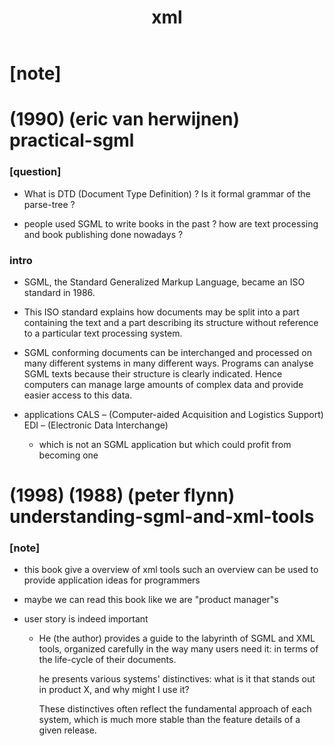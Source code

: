 #+title: xml

* [note]

* (1990) (eric van herwijnen) practical-sgml

*** [question]

    - What is DTD (Document Type Definition) ?
      Is it formal grammar of the parse-tree ?

    - people used SGML to write books in the past ?
      how are text processing
      and book publishing done nowadays ?

*** intro

    - SGML, the Standard Generalized Markup Language,
      became an ISO standard in 1986.

    - This ISO standard explains
      how documents may be split into
      a part containing the text
      and a part describing its structure
      without reference to a particular text processing system.

    - SGML conforming documents can be interchanged and processed
      on many different systems in many different ways.
      Programs can analyse SGML texts
      because their structure is clearly indicated.
      Hence computers can manage large amounts of complex data
      and provide easier access to this data.

    - applications
      CALS -- (Computer-aided Acquisition and Logistics Support)
      EDI -- (Electronic Data Interchange)
      - which is not an SGML application
        but which could profit from becoming one

* (1998) (1988) (peter flynn) understanding-sgml-and-xml-tools

*** [note]

    - this book give a overview of xml tools
      such an overview can be used
      to provide application ideas for programmers

    - maybe we can read this book like we are "product manager"s

    - user story is indeed important

      - He (the author) provides a guide
        to the labyrinth of SGML and XML tools,
        organized carefully in the way many users need it:
        in terms of the life-cycle of their documents.

        he presents various systems' distinctives:
        what is it that stands out in product X,
        and why might I use it?

        These distinctives often reflect
        the fundamental approach of each system,
        which is much more stable
        than the feature details of a given release.
